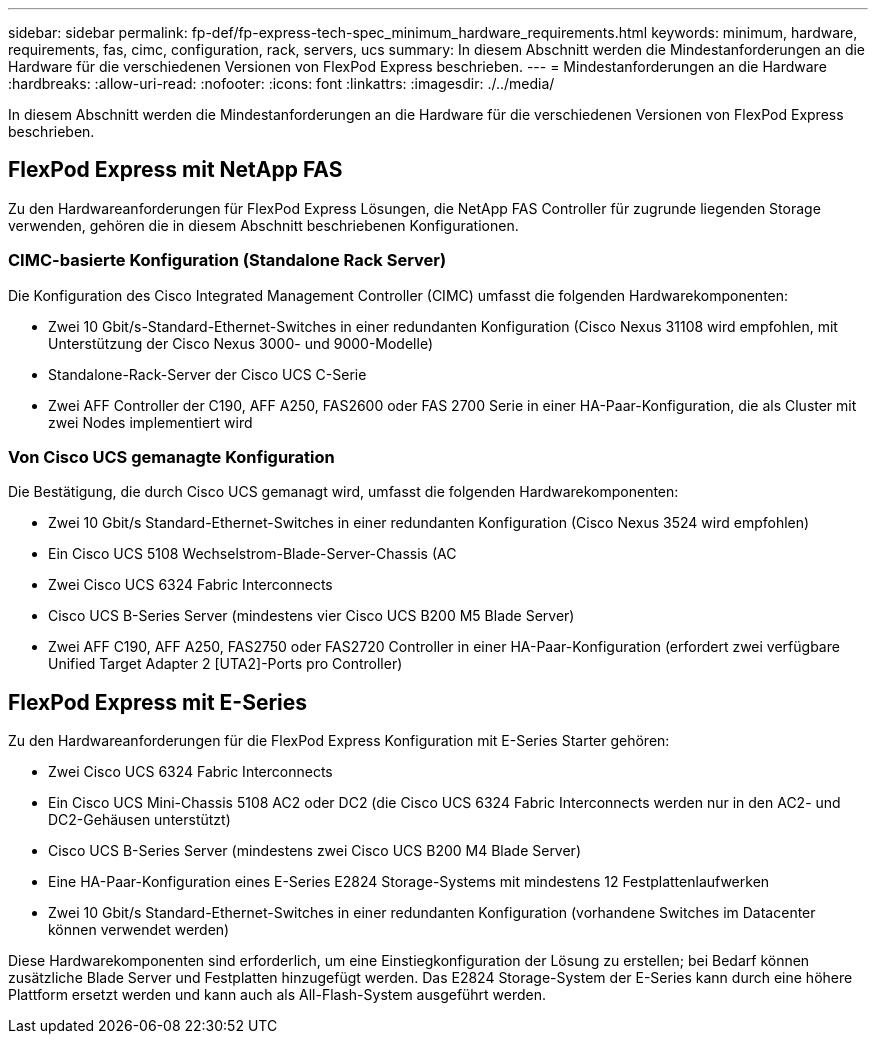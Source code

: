 ---
sidebar: sidebar 
permalink: fp-def/fp-express-tech-spec_minimum_hardware_requirements.html 
keywords: minimum, hardware, requirements, fas, cimc, configuration, rack, servers, ucs 
summary: In diesem Abschnitt werden die Mindestanforderungen an die Hardware für die verschiedenen Versionen von FlexPod Express beschrieben. 
---
= Mindestanforderungen an die Hardware
:hardbreaks:
:allow-uri-read: 
:nofooter: 
:icons: font
:linkattrs: 
:imagesdir: ./../media/


In diesem Abschnitt werden die Mindestanforderungen an die Hardware für die verschiedenen Versionen von FlexPod Express beschrieben.



== FlexPod Express mit NetApp FAS

Zu den Hardwareanforderungen für FlexPod Express Lösungen, die NetApp FAS Controller für zugrunde liegenden Storage verwenden, gehören die in diesem Abschnitt beschriebenen Konfigurationen.



=== CIMC-basierte Konfiguration (Standalone Rack Server)

Die Konfiguration des Cisco Integrated Management Controller (CIMC) umfasst die folgenden Hardwarekomponenten:

* Zwei 10 Gbit/s-Standard-Ethernet-Switches in einer redundanten Konfiguration (Cisco Nexus 31108 wird empfohlen, mit Unterstützung der Cisco Nexus 3000- und 9000-Modelle)
* Standalone-Rack-Server der Cisco UCS C-Serie
* Zwei AFF Controller der C190, AFF A250, FAS2600 oder FAS 2700 Serie in einer HA-Paar-Konfiguration, die als Cluster mit zwei Nodes implementiert wird




=== Von Cisco UCS gemanagte Konfiguration

Die Bestätigung, die durch Cisco UCS gemanagt wird, umfasst die folgenden Hardwarekomponenten:

* Zwei 10 Gbit/s Standard-Ethernet-Switches in einer redundanten Konfiguration (Cisco Nexus 3524 wird empfohlen)
* Ein Cisco UCS 5108 Wechselstrom-Blade-Server-Chassis (AC
* Zwei Cisco UCS 6324 Fabric Interconnects
* Cisco UCS B-Series Server (mindestens vier Cisco UCS B200 M5 Blade Server)
* Zwei AFF C190, AFF A250, FAS2750 oder FAS2720 Controller in einer HA-Paar-Konfiguration (erfordert zwei verfügbare Unified Target Adapter 2 [UTA2]-Ports pro Controller)




== FlexPod Express mit E-Series

Zu den Hardwareanforderungen für die FlexPod Express Konfiguration mit E-Series Starter gehören:

* Zwei Cisco UCS 6324 Fabric Interconnects
* Ein Cisco UCS Mini-Chassis 5108 AC2 oder DC2 (die Cisco UCS 6324 Fabric Interconnects werden nur in den AC2- und DC2-Gehäusen unterstützt)
* Cisco UCS B-Series Server (mindestens zwei Cisco UCS B200 M4 Blade Server)
* Eine HA-Paar-Konfiguration eines E-Series E2824 Storage-Systems mit mindestens 12 Festplattenlaufwerken
* Zwei 10 Gbit/s Standard-Ethernet-Switches in einer redundanten Konfiguration (vorhandene Switches im Datacenter können verwendet werden)


Diese Hardwarekomponenten sind erforderlich, um eine Einstiegkonfiguration der Lösung zu erstellen; bei Bedarf können zusätzliche Blade Server und Festplatten hinzugefügt werden. Das E2824 Storage-System der E-Series kann durch eine höhere Plattform ersetzt werden und kann auch als All-Flash-System ausgeführt werden.
